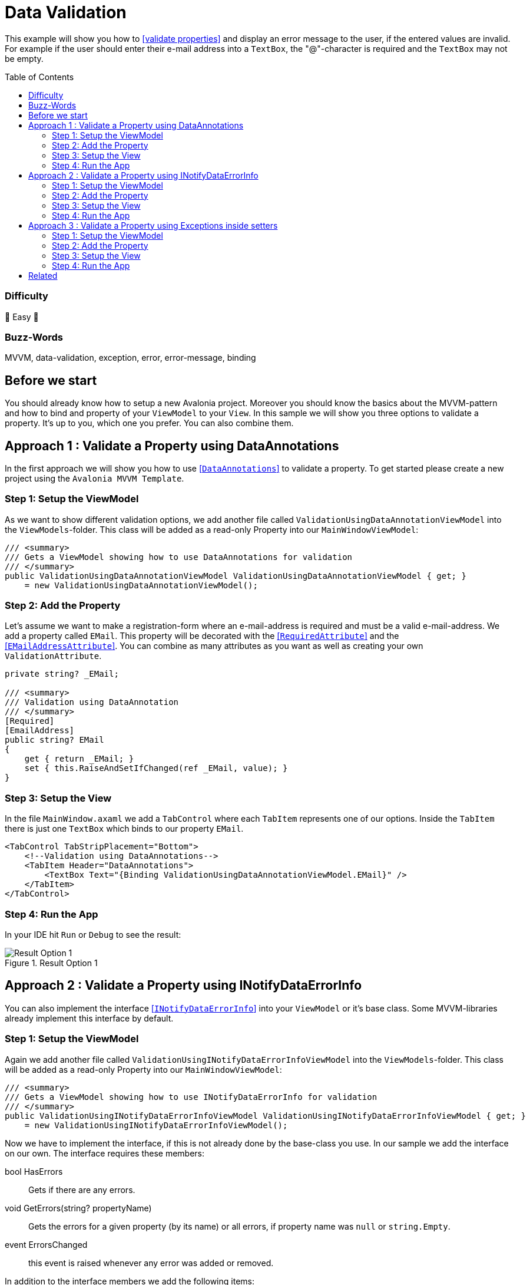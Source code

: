= Data Validation
// --- D O N ' T    T O U C H   T H I S    S E C T I O N ---
:toc:
:toc-placement!:
:tip-caption: :bulb:
:note-caption: :information_source:
:important-caption: :heavy_exclamation_mark:
:caution-caption: :fire:
:warning-caption: :warning:
// ----------------------------------------------------------



// Write a short summary here what this examples does
This example will show you how to https://docs.avaloniaui.net/docs/data-binding/data-validation[[validate properties\]] and display an error message to the user, if the entered values are invalid. For example if the user should enter their e-mail address into a `TextBox`, the "@"-character is required and the `TextBox` may not be empty.



// --- D O N ' T    T O U C H   T H I S    S E C T I O N ---
toc::[]
// ---------------------------------------------------------


=== Difficulty
// Choose one of the below difficulties. You can just delete the ones you don't need.

🐥 Easy 🐥


=== Buzz-Words

// Write some buzz-words here. You can separate them by ", "
MVVM, data-validation, exception, error, error-message, binding

== Before we start

You should already know how to setup a new Avalonia project. Moreover you should know the basics about the MVVM-pattern and how to bind and property of your `ViewModel` to your `View`. In this sample we will show you three options to validate a property. It's up to you, which one you prefer. You can also combine them.


== Approach 1 : Validate a Property using DataAnnotations

In the first approach we will show you how to use https://learn.microsoft.com/en-us/dotnet/api/system.componentmodel.dataannotations.validationattribute[[`DataAnnotations`\]] to validate a property. To get started please create a new project using the `Avalonia MVVM Template`. 

=== Step 1: Setup the ViewModel

As we want to show different validation options, we add another file called `ValidationUsingDataAnnotationViewModel` into the `ViewModels`-folder. This class will be added as a read-only Property into our `MainWindowViewModel`:

[source,cs]
----
/// <summary>
/// Gets a ViewModel showing how to use DataAnnotations for validation
/// </summary>
public ValidationUsingDataAnnotationViewModel ValidationUsingDataAnnotationViewModel { get; } 
    = new ValidationUsingDataAnnotationViewModel();
----

=== Step 2: Add the Property

Let's assume we want to make a registration-form where an e-mail-address is required and must be a valid e-mail-address. We add a property called `EMail`. This property will be decorated with the https://learn.microsoft.com/en-us/dotnet/api/system.componentmodel.dataannotations.requiredattribute[[`RequiredAttribute`\]] and the https://learn.microsoft.com/en-us/dotnet/api/system.componentmodel.dataannotations.emailaddressattribute[[`EMailAddressAttribute`\]]. You can combine as many attributes as you want as well as creating your own `ValidationAttribute`.

[source,cs]
----
private string? _EMail;

/// <summary>
/// Validation using DataAnnotation
/// </summary>
[Required]
[EmailAddress]
public string? EMail
{
    get { return _EMail; }
    set { this.RaiseAndSetIfChanged(ref _EMail, value); }
}
----

=== Step 3: Setup the View

In the file `MainWindow.axaml` we add a `TabControl` where each `TabItem` represents one of our options. Inside the `TabItem` there is just one `TextBox` which binds to our property `EMail`. 

[source,xml]
----
<TabControl TabStripPlacement="Bottom">
    <!--Validation using DataAnnotations-->
    <TabItem Header="DataAnnotations">
        <TextBox Text="{Binding ValidationUsingDataAnnotationViewModel.EMail}" />
    </TabItem>
</TabControl>
----

=== Step 4: Run the App

In your IDE hit `Run` or `Debug` to see the result: 

.Result Option 1
image::_docs/option1.png[Result Option 1]


== Approach 2 : Validate a Property using INotifyDataErrorInfo

You can also implement the interface https://learn.microsoft.com/en-us/dotnet/api/system.componentmodel.inotifydataerrorinfo[[`INotifyDataErrorInfo`\]] into your `ViewModel` or it's base class. Some MVVM-libraries already implement this interface by default.

=== Step 1: Setup the ViewModel

Again we add another file called `ValidationUsingINotifyDataErrorInfoViewModel` into the `ViewModels`-folder. This class will be added as a read-only Property into our `MainWindowViewModel`:

[source,cs]
----
/// <summary>
/// Gets a ViewModel showing how to use INotifyDataErrorInfo for validation
/// </summary>
public ValidationUsingINotifyDataErrorInfoViewModel ValidationUsingINotifyDataErrorInfoViewModel { get; } 
    = new ValidationUsingINotifyDataErrorInfoViewModel();
----

Now we have to implement the interface, if this is not already done by the base-class you use. In our sample we add the interface on our own. The interface requires these members: 

====
bool HasErrors:: Gets if there are any errors.

void GetErrors(string? propertyName):: Gets the errors for a given property (by its name) or all errors, if property name was `null` or `string.Empty`.

event ErrorsChanged:: this event is raised whenever any error was added or removed.
====

In addition to the interface members we add the following items: 

====
private Dictionary errors:: A `Dictionary` that caches the errors, so we don't need to validate the properties every time.

protected void ClearErrors(string? propertyName = null):: This void will clear all errors for the given property name or all errors if `propertyName` was `null`. The `ErrorsChanged`-event will be raised.

protected void AddError(string propertyName, string errorMessage):: This void will add a given error message for a given property by it's name. The `ErrorsChanged`-event will be raised.
====

TIP: the `protected` keyword helps us to make the properties or methods available in derived classes, but not from any external class.

Below you can see the final implementation:

[source,cs]
----
public class ValidationUsingINotifyDataErrorInfoViewModel : ViewModelBase, INotifyDataErrorInfo
{
    // Implement members of INotifyDataErrorInfo

    public event EventHandler<DataErrorsChangedEventArgs>? ErrorsChanged;

    // we have errors present if 
    public bool HasErrors => errors.Count > 0;

    public IEnumerable GetErrors(string? propertyName)
    {
        // Get entity-level errors when the target property is null or empty
        if (string.IsNullOrEmpty(propertyName))
        {
            return errors.Values.SelectMany(static errors => errors);
        }

        // Property-level errors, if any
        if (this.errors.TryGetValue(propertyName!, out List<ValidationResult>? result))
        {
            return result;
        }

        // In case there are no errors we return an empty array.
        return Array.Empty<ValidationResult>();
    }

    // Store Errors in a Dictionary
    private Dictionary<string, List<ValidationResult>> errors = new Dictionary<string, List<ValidationResult>>();

    /// <summary>
    /// Clears the errors for a given property name.
    /// </summary>
    /// <param name="propertyName">The name of the property to clear or all properties if <see langword="null"/></param>
    protected void ClearErrors(string? propertyName = null)
    {
        // Clear entity-level errors when the target property is null or empty
        if (string.IsNullOrEmpty(propertyName))
        {
            errors.Clear();
        }
        else
        {
            errors.Remove(propertyName);
        }

        // Notify that errors have changed
        ErrorsChanged?.Invoke(this, new DataErrorsChangedEventArgs(propertyName));
        this.RaisePropertyChanged(nameof(HasErrors));
    }

    /// <summary>
    /// Adds a given error message for a given property name.
    /// </summary>
    /// <param name="propertyName">the name of the property</param>
    /// <param name="errorMessage">The error message to show</param>
    protected void AddError(string propertyName, string errorMessage)
    {
        // Add the cached errors list for later use.
        if (!errors.TryGetValue(propertyName, out List<ValidationResult>? propertyErrors))
        {
            propertyErrors = new List<ValidationResult>();
            errors.Add(propertyName, propertyErrors);
        }

        propertyErrors.Add(new ValidationResult(errorMessage));

        // Notify that errors have changed
        ErrorsChanged?.Invoke(this, new DataErrorsChangedEventArgs(propertyName));
        this.RaisePropertyChanged(nameof(HasErrors));
    }
}
----


=== Step 2: Add the Property

The property is implemented like any other property of our `ViewModel`:

[source,cs]
----
private string? _EMail;

/// <summary>
/// A property that is validated using INotifyDataErrorInfo
/// </summary>
public string? EMail
{
    get { return _EMail; }
    set { this.RaiseAndSetIfChanged(ref _EMail, value); }
}
----

In addition we will add a method called `Validate_EMail` that will validate our property:

[source,cs]
----
private void Validate_EMail()
{
    // first of all clear all previous errors
    ClearErrors(nameof(EMail));

    // No empty string allowed
    if (string.IsNullOrEmpty(EMail))
    {
        AddError(nameof(EMail), "This field is required");
    }

    // @-sign required
    if (EMail is null || !EMail.Contains('@'))
    {
        AddError(nameof(EMail), "Don't forget the '@'-sign");
    }
}
----

In the constructor of our `ViewModel` we will listen to changes of the property `EMail` and run the validation with every change. Moreover we will run the validation inside the constructor in order to make sure the initial value is already validated.


TIP: If you want to avoid using `WhenAnyValue` you can also call the validation inside the properties setter.

[source,cs]
----
public ValidationUsingINotifyDataErrorInfoViewModel()
{
    // Listen to changes of "ValidationUsingINotifyDataErrorInfo" and re-evaluate the validation
    this.WhenAnyValue(x => x.EMail)
        .Subscribe(_ => Validate_EMail());

    // run INotifyDataErrorInfo-validation on start-up
    Validate_EMail();
}
----


=== Step 3: Setup the View

Let's add another `TabItem` into our `TabControl`:

[source,xml]
----
<TabControl TabStripPlacement="Bottom">
    <!--Validation using INotifyDataErrorInfo-->
    <TabItem Header="INotifyDataErrorInfo">
        <TextBox Text="{Binding ValidationUsingINotifyDataErrorInfoViewModel.EMail}" />
    </TabItem>
</TabControl>
----

=== Step 4: Run the App

In your IDE hit `Run` or `Debug` to see the result: 

.Result Option 2
image::_docs/option2.png[Result Option 2]


NOTE: Some `MVVM`-frameworks like the https://learn.microsoft.com/en-us/windows/communitytoolkit/mvvm/observablevalidator[[Windows MVVM Community Toolkit\]] implement the `INotifyDataErrorInfo`-interface and are using https://learn.microsoft.com/en-us/dotnet/api/system.componentmodel.dataannotations.validationattribute[[`DataAnnotations`\]] to run the validation. In this case you may end up seeing your validation twice. If you are facing such an issue, you can https://docs.avaloniaui.net/docs/data-binding/data-validation#manage-validationplugins[[disable one of the validators\]] in your App. 


== Approach 3 : Validate a Property using Exceptions inside setters

The third option we want to show you is throwing an https://learn.microsoft.com/en-us/dotnet/csharp/fundamentals/exceptions/[[Exception\]] inside the setter of your property. 

IMPORTANT: This only works inside setters. Exceptions inside the getter of your property are not allowed and will result in a crash of your application.

=== Step 1: Setup the ViewModel

Once again we add another file into the `ViewModels`-folder, called `ValidationUsingExceptionInsideSetterViewModel`. As before also this class is added as a read-only property into our `MainWindowViewModel`:

[source,cs]
----
/// <summary>
/// Gets a ViewModel showing how to use Exceptions inside the setter for validation
/// </summary>
public ValidationUsingExceptionInsideSetterViewModel ValidationUsingExceptionInsideSetterViewModel { get; } 
    = new ValidationUsingExceptionInsideSetterViewModel();
----

=== Step 2: Add the Property

As written above we can throw exceptions inside the setter of a property. We will have a set of `if`-conditions, where we throw an `Exception` under a certain condition.

[source,cs]
----
public class ValidationUsingExceptionInsideSetterViewModel : ViewModelBase
{

    private string? _EMail;

    /// <summary>
    /// Validation using Exceptions (only inside setter allowed!)
    /// </summary>
    public string? EMail
    {
        get { return _EMail; }
        set 
        {
            // The field may not be null or empty
            if (string.IsNullOrEmpty(value))
            {
                throw new ArgumentNullException(nameof(EMail), "This field is required");
            }
            // The field must contain an '@' sign
            else if (!value.Contains('@'))
            {
                throw new ArgumentException(nameof(EMail), "Not a valid E-Mail-Address");
            }
            // The checks were successful, so we can store the value
            else
            { 
                this.RaiseAndSetIfChanged(ref _EMail, value); 
            } 
        }
    }
}
----


=== Step 3: Setup the View

We add another `TabItem` into our `TabControl`.

[source,xml]
----
<TabControl TabStripPlacement="Bottom">
    <!--Validation using Exceptions in setter-->
    <TabItem Header="ExceptionInsideSetter">
        <TextBox Text="{Binding ValidationUsingExceptionInsideSetterViewModel.EMail}" />
    </TabItem>
</TabControl>
----

=== Step 4: Run the App

In your IDE hit `Run` or `Debug` to see the result: 

.Result Option 3
image::_docs/option3.png[Result Option 3]


== Related 

Below please find a collection with helpful links:

* https://docs.avaloniaui.net/docs/data-binding/data-validation#customize-the-appearance-of-the-validation-message[How to configure the appearance of the error message]
* https://docs.avaloniaui.net/docs/data-binding/data-validation#manage-validationplugins[How to add or remove a certain validation option]
* https://docs.avaloniaui.net/docs/authoring-controls/defining-properties#datavalidation-support[Define a custom property with validation support in a custom control]